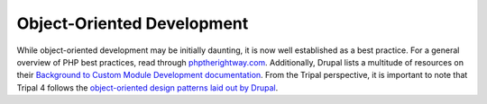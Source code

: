 Object-Oriented Development
=============================

While object-oriented development may be initially daunting, it is now well established as a best practice. For a general overview of PHP best practices, read through `phptherightway.com <https://phptherightway.com/>`_. Additionally, Drupal lists a multitude of resources on their `Background to Custom Module Development documentation <https://www.drupal.org/docs/8/creating-custom-modules/getting-started-background-prerequisites-drupal-8>`_. From the Tripal perspective, it is important to note that Tripal 4 follows the `object-oriented design patterns laid out by Drupal <https://www.drupal.org/docs/8/creating-custom-modules/getting-started-background-prerequisites-drupal-8#s-object-oriented-programming>`_.
